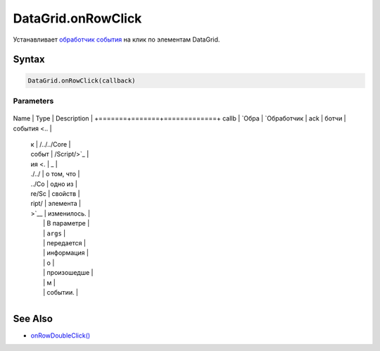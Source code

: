 DataGrid.onRowClick
===================

Устанавливает `обработчик события <../../../Core/Script/>`__ на клик по
элементам DataGrid.

Syntax
------

.. code:: js

    DataGrid.onRowClick(callback)

Parameters
~~~~~~~~~~

+-------+-------+-------------+
Name  | Type  | Description |
+=======+=======+=============+
callb | `Обра | `Обработчик |
ack   | ботчи | события <.. |
      | к     | /../../Core |
      | событ | /Script/>`_ |
      | ия <. | _           |
      | ./../ | о том, что  |
      | ../Co | одно из     |
      | re/Sc | свойств     |
      | ript/ | элемента    |
      | >`__  | изменилось. |
      |       | В параметре |
      |       | ``args``    |
      |       | передается  |
      |       | информация  |
      |       | о           |
      |       | произошедше |
      |       | м           |
      |       | событии.    |
+-------+-------+-------------+

See Also
--------

-  `onRowDoubleClick() <../DataGrid.onRowDoubleClick.html>`__
